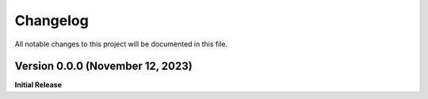 =========
Changelog
=========

All notable changes to this project will be documented in this file.

Version 0.0.0 (November 12, 2023)
------------------------------

**Initial Release**
